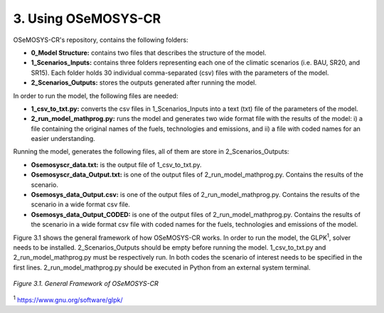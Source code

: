 3. Using OSeMOSYS-CR
=================

OSeMOSYS-CR's repository, contains the following folders: 

* **0_Model Structure:** contains two files that describes the structure of the model. 

* **1_Scenarios_Inputs:** contains three folders representing each one of the climatic scenarios (i.e. BAU, SR20, and SR15). Each folder holds 30 individual comma-separated (csv) files with the parameters of the model. 

* **2_Scenarios_Outputs:** stores the outputs generated after running the model. 

In order to run the model, the following files are needed: 

* **1_csv_to_txt.py:** converts the csv files in 1_Scenarios_Inputs into a text (txt) file of the parameters of the model. 

* **2_run_model_mathprog.py:** runs the model and generates two wide format file with the results of the model: i) a file containing the original names of the fuels, technologies and emissions, and ii) a file with coded names for an easier understanding. 

Running the model, generates the following files, all of them are store in 2_Scenarios_Outputs:

* **Osemosyscr_data.txt:** is the output file of 1_csv_to_txt.py. 

* **Osemosyscr_data_Output.txt:** is one of the output files of 2_run_model_mathprog.py. Contains the results of the scenario.

* **Osemosys_data_Output.csv:** is one of the output files of 2_run_model_mathprog.py. Contains the results of the scenario in a wide format csv file. 

* **Osemosys_data_Output_CODED:** is one of the output files of 2_run_model_mathprog.py. Contains the results of the scenario in a wide format csv file with coded names for the fuels, technologies and emissions of the model. 

Figure 3.1 shows the general framework of how OSeMOSYS-CR works. In order to run the model, the GLPK\ :sup:`1`, solver needs to be installed. 2_Scenarios_Outputs should be empty before running the model. 1_csv_to_txt.py and 2_run_model_mathprog.py must be respectively run. In both codes the scenario of interest needs to be specified in the first lines. 2_run_model_mathprog.py should be executed in Python from an external system terminal.

.. figure::  img/Framework.PNG
   :align:   center
   :width:   700 px
   
   *Figure 3.1. General Framework of OSeMOSYS-CR*

\ :sup:`1` https://www.gnu.org/software/glpk/
